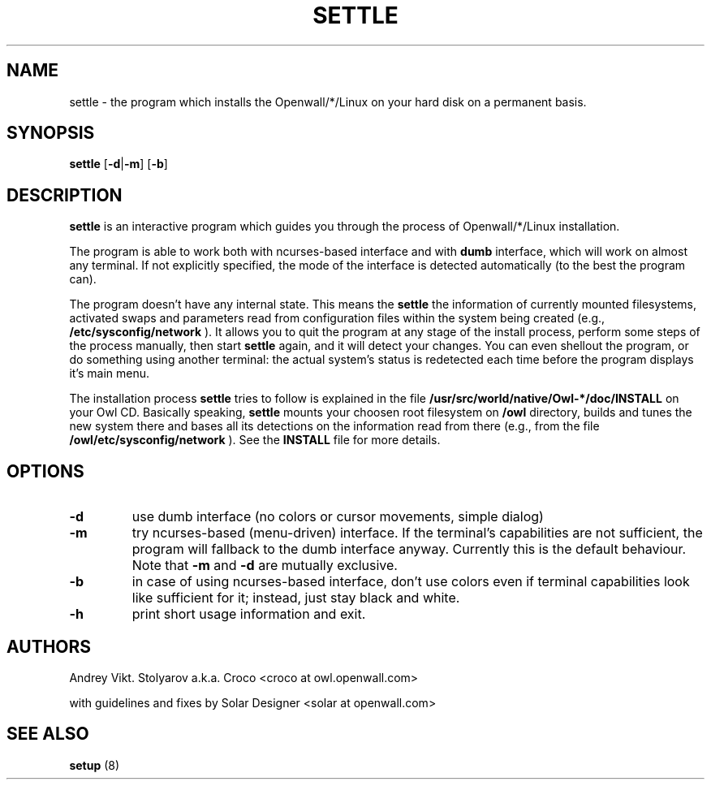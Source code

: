 .TH SETTLE 8 "10 April 2006" "Openwall Project" "System Administration"
.SH NAME
settle \- the program which installs the Openwall/*/Linux on your hard disk
on a permanent basis.
.SH SYNOPSIS
.B settle
.RB [ -d | -m ] 
.RB [ -b ]
.SH DESCRIPTION
.B settle
is an interactive program which guides you through the process of
Openwall/*/Linux installation. 
.PP
The program is able to work both with ncurses-based interface and with
.B dumb
interface, which will work on almost any terminal. If not explicitly
specified, the mode of the interface is detected automatically
(to the best the program can).
.PP
The program doesn't have any internal state. This means the
.B settle
's determination of the current system's state is based solely on
the information of currently mounted filesystems, activated swaps and
parameters read from configuration files within the system being created
(e.g.,
.B /etc/sysconfig/network
). It allows you to quit the program at any stage of the install process,
perform some steps of the process manually, then start
.B settle
again, and it will detect your changes. You can even shellout the program,
or do something using another terminal: the actual system's status is
redetected each time before the program displays it's main menu.
.PP
The installation process
.B settle
tries to follow is explained in the file
.B /usr/src/world/native/Owl-*/doc/INSTALL
on your Owl CD.
Basically speaking,
.B settle
mounts your choosen root filesystem on
.B /owl
directory, builds and tunes the new system there and bases all its
detections on the information read from there (e.g., from the file
.B /owl/etc/sysconfig/network
). See the
.B INSTALL
file for more details.
.SH OPTIONS
.TP
.B -d
use dumb interface (no colors or cursor movements, simple dialog)
.TP
.B -m
try ncurses-based (menu-driven) interface. If the terminal's capabilities
are not sufficient, the program will fallback to the dumb interface anyway.
Currently this is the default behaviour. Note that
.B -m
and
.B -d
are mutually exclusive.
.TP
.B -b
in case of using ncurses-based interface, don't use colors even if terminal
capabilities look like sufficient for it; instead, just stay black and
white.
.TP
.B -h
print short usage information and exit.
.SH AUTHORS
Andrey Vikt. Stolyarov a.k.a. Croco <croco at owl.openwall.com>
.PP
with guidelines and fixes by Solar Designer <solar at openwall.com>
.SH SEE ALSO
.B setup
(8)
